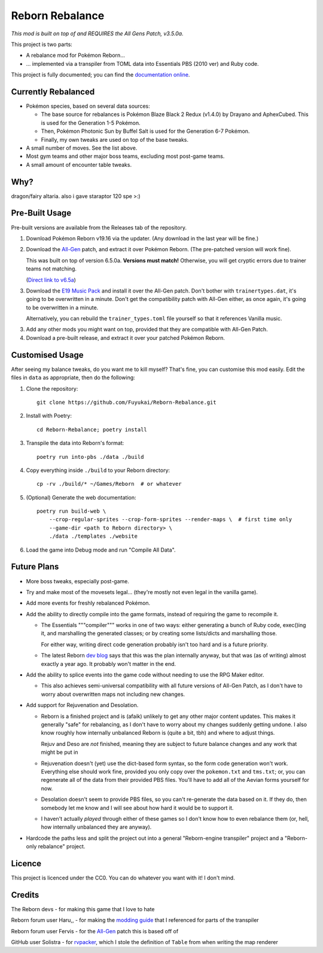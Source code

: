 Reborn Rebalance
================

*This mod is built on top of and REQUIRES the All Gens Patch, v3.5.0a.*

This project is two parts:

- A rebalance mod for Pokémon Reborn...
- ... implemented via a transpiler from TOML data into Essentials PBS (2010 ver) and Ruby code.

This project is fully documented; you can find the
`documentation online <https://reborn.veriny.tf/>`_.

Currently Rebalanced
--------------------

- Pokémon species, based on several data sources:

  * The base source for rebalances is Pokémon Blaze Black 2 Redux (v1.4.0) by Drayano and AphexCubed.
    This is used for the Generation 1-5 Pokémon.
  * Then, Pokémon Photonic Sun by Buffel Salt is used for the Generation 6-7 Pokémon.
  * Finally, my own tweaks are used on top of the base tweaks.

- A small number of moves. See the list above.

- Most gym teams and other major boss teams, excluding most post-game teams.

- A small amount of encounter table tweaks.

Why?
----

dragon/fairy altaria. also i gave staraptor 120 spe >:)

Pre-Built Usage
---------------

Pre-built versions are available from the Releases tab of the repository.

1. Download Pokémon Reborn v19.16 via the updater. (Any download in the last year will be fine.)
2. Download the `All-Gen`_ patch, and extract it over Pokémon Reborn. (The pre-patched version will
   work fine).

   This was built on top of version 6.5.0a. **Versions must match!** Otherwise, you will get cryptic
   errors due to trainer teams not matching.

   (`Direct link to v6.5a <https://mega.nz/file/2ooSnSAY#hxkPf4rDICnRNr-rUz0fqsLR-L4DVMrrOtI1wZ91ka4>`__)

3. Download the `E19 Music Pack`_ and install it over the All-Gen patch. Don't bother with
   ``trainertypes.dat``, it's going to be overwritten in a minute. Don't get the compatibility
   patch with All-Gen either, as once again, it's going to be overwritten in a minute.

   Alternatively, you can rebuild the ``trainer_types.toml`` file yourself so that it references
   Vanilla music.

3. Add any other mods you might want on top, provided that they are compatible with All-Gen Patch.
4. Download a pre-built release, and extract it over your patched Pokémon Reborn.

Customised Usage
----------------

After seeing my balance tweaks, do you want me to kill myself? That's fine, you can customise this
mod easily. Edit the files in ``data`` as appropriate, then do the following:

.. highlight:: fish

1. Clone the repository::

    git clone https://github.com/Fuyukai/Reborn-Rebalance.git

2. Install with Poetry::

    cd Reborn-Rebalance; poetry install

3. Transpile the data into Reborn's format::

    poetry run into-pbs ./data ./build

4. Copy everything inside ``./build`` to your Reborn directory::

    cp -rv ./build/* ~/Games/Reborn  # or whatever

5. (Optional) Generate the web documentation::

    poetry run build-web \
        --crop-regular-sprites --crop-form-sprites --render-maps \  # first time only
        --game-dir <path to Reborn directory> \
        ./data ./templates ./website

6. Load the game into Debug mode and run "Compile All Data".

Future Plans
------------

- More boss tweaks, especially post-game.
- Try and make most of the movesets legal... (they're mostly not even legal in the vanilla game).
- Add more events for freshly rebalanced Pokémon.
- Add the ability to directly compile into the game formats, instead of requiring the game to
  recompile it.

  * The Essentials """compiler""" works in one of two ways: either generating a bunch of Ruby
    code, exec()ing it, and marshalling the generated classes; or by creating some lists/dicts
    and marshalling those.

    For either way, writing direct code generation probably isn't too hard and is a future
    priority.

  * The latest Reborn `dev blog`_ says that this was the plan internally anyway, but that was
    (as of writing) almost exactly a year ago. It probably won't matter in the end.

- Add the ability to splice events into the game code without needing to use the RPG Maker editor.

  * This also achieves semi-universal compatibility with all future versions of All-Gen Patch,
    as I don't have to worry about overwritten maps not including new changes.

- Add support for Rejuvenation and Desolation.

  * Reborn is a finished project and is (afaik) unlikely to get any other major content updates.
    This makes it generally "safe" for rebalancing, as I don't have to worry about my changes
    suddenly getting undone. I also know roughly how internally unbalanced Reborn is (quite a bit,
    tbh) and where to adjust things.

    Rejuv and Deso are *not* finished, meaning they are subject to future balance changes and
    any work that might be put in

  * Rejuvenation doesn't (yet) use the dict-based form syntax, so the form code generation won't
    work. Everything else should work fine, provided you only copy over the ``pokemon.txt`` and
    ``tms.txt``; or, you can regenerate all of the data from their provided PBS files. You'll
    have to add all of the Aevian forms yourself for now.

  * Desolation doesn't seem to provide PBS files, so you can't re-generate the data based on it.
    If they do, then somebody let me know and I will see about how hard it would be to support it.

  * I haven't actually *played* through either of these games so I don't know how to even
    rebalance them (or, hell, how internally unbalanced they are anyway).

- Hardcode the paths less and split the project out into a general "Reborn-engine transpiler"
  project and a "Reborn-only rebalance" project.

Licence
-------

This project is licenced under the CC0. You can do whatever you want with it! I don't mind.

Credits
-------

The Reborn devs - for making this game that I love to hate

Reborn forum user Haru,, - for making the `modding guide`_ that I referenced for parts of the transpiler

Reborn forum user Fervis - for the `All-Gen`_ patch this is based off of

GitHub user Solistra - for `rvpacker`_, which I stole the definition of ``Table`` from when writing the map renderer

.. _relatively open permissions: https://www.rebornevo.com/pr/gamefaq/#borrow
.. _dev blog: https://www.rebornevo.com/pr/development/records/hey-whats-going-on-r103/
.. _All-Gen: https://www.rebornevo.com/forums/topic/62201-all-gen-eevee-reborn-custom-megas/
.. _E19 Music Pack: https://www.rebornevo.com/forums/topic/61681-reborn-e19-battle-music-pack/
.. _modding guide: https://www.rebornevo.com/forums/topic/65080-modding-tutorial-reborn-e19/
.. _rvpacker: https://github.com/Solistra/rvpacker
